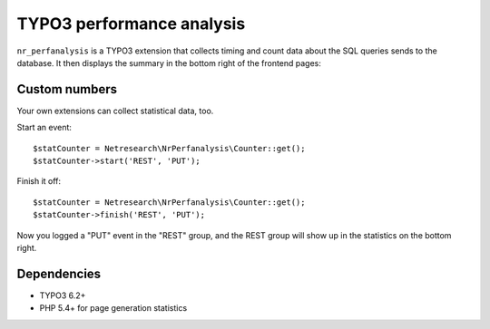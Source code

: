 **************************
TYPO3 performance analysis
**************************

``nr_perfanalysis`` is a TYPO3 extension that collects timing and count
data about the SQL queries sends to the database.
It then displays the summary in the bottom right of the frontend pages:

.. image:: doc/frontend.png


==============
Custom numbers
==============
Your own extensions can collect statistical data, too.

Start an event::

    $statCounter = Netresearch\NrPerfanalysis\Counter::get();
    $statCounter->start('REST', 'PUT');

Finish it off::

    $statCounter = Netresearch\NrPerfanalysis\Counter::get();
    $statCounter->finish('REST', 'PUT');

Now you logged a "PUT" event in the "REST" group, and the REST group
will show up in the statistics on the bottom right.


============
Dependencies
============
- TYPO3 6.2+
- PHP 5.4+ for page generation statistics
